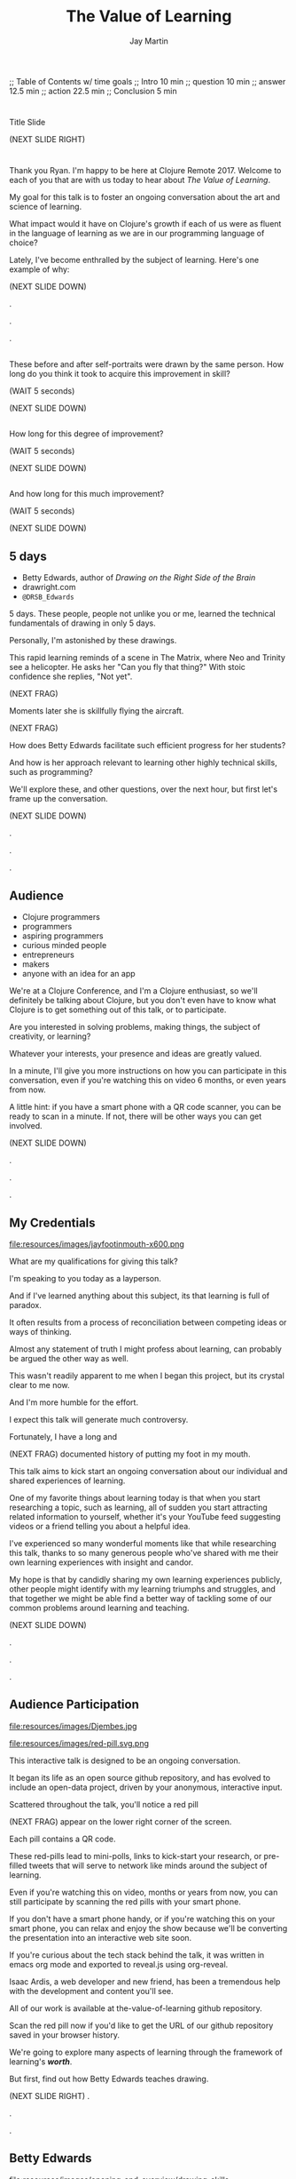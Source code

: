 #+Title: The Value of Learning
#+Author: Jay Martin
#+Twitter: @webappzero
#+REVEAL_THEME: jaysky
#+OPTIONS: num:nil toc:nil reveal_title_slide:nil reveal_center:nil reveal_slide_number:nil
#+REVEAL_HLEVEL: 1
#+REVEAL_EXTRA_JS: {src: '/js/qrcode.min.js'}, {src: './js/custom.js'}
#+REVEAL_DEFAULT_FRAG_STYLE: roll-in
#+REVEAL_ROOT: ./

#+BEGIN_NOTES
;; Table of Contents w/ time goals
;; Intro 10 min
;; question 10 min
;; answer 12.5 min
;; action 22.5 min
;; Conclusion 5 min
#+END_NOTES

* _ Fullscreen: Title slide "The Value of Learning."               :noexport:
*  
:PROPERTIES:
:reveal_extra_attr: data-state="hide-video" video-size="normal"
:reveal_background_size: 100%
:reveal_background: /resources/images/title-screen_2017-01-16_16-18-34.png
:END:

#+BEGIN_NOTES 

Title Slide

(NEXT SLIDE RIGHT)

#+END_NOTES

* _ Greeting thru Edwards                                          :noexport:
* 
  :PROPERTIES:
  :reveal_extra_attr: video-size="full"
  :END:
 #+BEGIN_NOTES 
 Thank you Ryan. I'm happy to be here at Clojure Remote 2017.  Welcome to each of you that are with us today to hear about /The Value of Learning/.

 My goal for this talk is to foster an ongoing conversation about the art and science of learning.

 What impact would it have on Clojure's growth if each of us were as fluent in the language of learning as we are in our programming language of choice?

 Lately, I've become enthralled by the subject of learning. Here's one example of why:

 (NEXT SLIDE DOWN)

.

.

.
#+END_NOTES
 
** _ Three slides of before+after Betty Edwards's students's drawings. :noexport:
**  
:PROPERTIES:
:reveal_extra_attr: data-state="hide-video" video-size="normal"
:reveal_background_size: 100%
:reveal_background: /resources/images/opening-and-overview/drawing-skills-cropped/montaged/03-montage.png
:END:
# (1/3) 
#+BEGIN_NOTES
These before and after self-portraits were drawn by the same person. How long do you think it took to acquire this improvement in skill?
 
(WAIT 5 seconds)

(NEXT SLIDE DOWN)
#+END_NOTES
**  
:PROPERTIES:
:reveal_extra_attr: data-state="hide-video"
:reveal_background_size: 100%
:reveal_background: /resources/images/opening-and-overview/drawing-skills-cropped/montaged/01-montage.png
:END:
# (2/3)
#+BEGIN_NOTES
How long for this degree of improvement?

(WAIT 5 seconds)

(NEXT SLIDE DOWN)
#+END_NOTES

**  
:PROPERTIES:
:reveal_extra_attr: data-state="hide-video"
:reveal_background_size: 100%
:reveal_background: /resources/images/opening-and-overview/drawing-skills-cropped/montaged/02-montage.png
:END:
# (3/3)
#+BEGIN_NOTES
And how long for this much improvement?

(WAIT 5 seconds)

(NEXT SLIDE DOWN)
#+END_NOTES


** 5 days

:PROPERTIES:
# :reveal_extra_attr: redpill-img-src="/resources/images/Introduction/bell212.jpg"
# :reveal_extra_attr: redpill-img-src="/resources/images/twitter-bird-944px.svg.png" qr-data="http://twitter.com/intent/tweet?text=Can you fly that thing? Not yet...  &hashtags=valueoflearning,bettyedwards"
:reveal_extra_attr: redpill-img-src="/resources/images/red-pill.svg.png" qr-data="http://twitter.com/intent/tweet?text=Can you fly that thing? Not yet...  &hashtags=valueoflearning,bettyedwards"
:END:

 #+ATTR_REVEAL: :frag t
 [[file:resources/images/Introduction/bell212.jpg]]

 #+ATTR_REVEAL: :frag t
 - Betty Edwards, author of /Drawing on the Right Side of the Brain/
 - drawright.com
 - ~@DRSB_Edwards~


 #+BEGIN_NOTES
 5 days. These people, people not unlike you or me, learned the technical fundamentals of drawing in only 5 days. 
 
 Personally, I'm astonished by these drawings.
 
 This rapid learning reminds of a scene in The Matrix, where Neo and Trinity see a helicopter. He asks her "Can you fly that thing?" With stoic confidence she replies, "Not yet". 

 (NEXT FRAG) 

 Moments later she is skillfully flying the aircraft.

 (NEXT FRAG)

 How does Betty Edwards facilitate such efficient progress for her students?
 
 And how is her approach relevant to learning other highly technical skills, such as programming?
 
 We'll explore these, and other questions, over the next hour, but first let's frame up the conversation.

 (NEXT SLIDE DOWN)

.

.

.
#+END_NOTES
 
** Audience

- Clojure programmers
- programmers
- aspiring programmers
- curious minded people
- entrepreneurs
- makers
- anyone with an idea for an app

#+BEGIN_NOTES
We're at a Clojure Conference, and I'm a Clojure enthusiast, so we'll definitely be talking about Clojure, but you don't even have to know what Clojure is to get something out of this talk, or to participate.

Are you interested in solving problems, making things, the subject of creativity, or learning?

Whatever your interests, your presence and ideas are greatly valued.

In a minute, I'll give you more instructions on how you can participate in this conversation, even if you're watching this on video 6 months, or even years from now.

A little hint: if you have a smart phone with a QR code scanner, you can be ready to scan in a minute. If not, there will be other ways you can get involved.


(NEXT SLIDE DOWN)

.

.

.

#+END_NOTES

** My Credentials
   #+ATTR_REVEAL: :frag t
   file:resources/images/jayfootinmouth-x600.png

   #+BEGIN_NOTES
   What are my qualifications for giving this talk?

   I'm speaking to you today as a layperson.

   And if I've learned anything about this subject, its that learning is full of paradox.

   It often results from a process of reconciliation between competing ideas or ways of thinking.

   Almost any statement of truth I might profess about learning, can probably be argued the other way as well.
 
   This wasn't readily apparent to me when I began this project, but its crystal clear to me now.

   And I'm more humble for the effort.

   I expect this talk will generate much controversy.

   Fortunately, I have a long and

   (NEXT FRAG) documented history of putting my foot in my mouth.

   This talk aims to kick start an ongoing conversation about our individual and shared experiences of learning.

   One of my favorite things about learning today is that when you start researching a topic, such as learning, all of sudden you start attracting related information to yourself, whether it's your YouTube feed suggesting videos or a friend telling you about a helpful idea.

   I've experienced so many wonderful moments like that while researching this talk, thanks to so many generous people who've shared with me their own learning experiences with insight and candor.

   My hope is that by candidly sharing my own learning experiences publicly, other people might identify with my learning triumphs and struggles, and that together we might be able find a better way of tackling some of our common problems around learning and teaching.

   (NEXT SLIDE DOWN)

   .

   .

   .
   #+END_NOTES 

** Audience Participation
:PROPERTIES:
:reveal_extra_attr: redpill-img-src="/resources/images/red-pill.svg.png" qr-data="https://github.com/webappzero/the-value-of-learning"
:END:
# Image of drum circle.
file:resources/images/Djembes.jpg

#+ATTR_REVEAL: :frag t
file:resources/images/red-pill.svg.png

#+BEGIN_NOTES

   This interactive talk is designed to be an ongoing conversation.

   It began its life as an open source github repository, and has evolved to include an open-data project, driven by your anonymous, interactive input.

   Scattered throughout the talk, you'll notice a red pill

   (NEXT FRAG) appear on the lower right corner of the screen.

   Each pill contains a QR code.

   These red-pills lead to mini-polls, links to kick-start your research, or pre-filled tweets that will serve to network like minds around the subject of learning.

   Even if you're watching this on video, months or years from now, you can still participate by scanning the red pills with your smart phone.

   If you don't have a smart phone handy, or if you're watching this on your smart phone, you can relax and enjoy the show because we'll be converting the presentation into an interactive web site soon.

   If you're curious about the tech stack behind the talk, it was written in emacs org mode and exported to reveal.js using org-reveal.

   Isaac Ardis, a web developer and new friend, has been a tremendous help with the development and content you'll see.

   All of our work is available at the-value-of-learning github repository.

   Scan the red pill now if you'd like to get the URL of our github repository saved in your browser history.

   We're going to explore many aspects of learning through the framework of learning's /*worth*/.

   But first, find out how Betty Edwards teaches drawing.

   (NEXT SLIDE RIGHT)
.

.

.
#+END_NOTES

** Betty Edwards

# Image of one of the Betty Edwards before/after montages.
#+ATTR_REVEAL: :frag t
file:resources/images/opening-and-overview/drawing-skills-cropped/montaged/02-montage.png

#+ATTR_REVEAL: :frag t
- edges
- spaces
- relationship
- lights & shadows
- the gestalt


# Isaac says:
# Betty Edwards is substantive proof-of-concept, but I've got a sneaking suspicion this section will need to trim up.
# What does it mean to look at code upside down? 
# What might the implications be of reeevaluating how we learn code?
# ... What are the limitations of Betty's approach? (From what I see from a cursory Googley overview, focus is mostly on representational/imitative drawing...)
# Would you want to dive into a fullscreen video at any point during this? 

#+BEGIN_NOTES 

So how does Betty Edwards do it?

(NEXT FRAG 02-montage)

How does she accelerate the learning process of her drawing students so dramatically?

Betty Edwards teaches people 5 fundamental /seeing/ skills:

(NEXT FRAG)
How to *perceive* edges, spaces, relationship, lights & shadows and the gestalt (or whole).

Just as Rich Hickey, after years of studious practice, identified the fundamentals of software, Betty identified the basic building blocks within the skill of drawing.

After much practice and study, she had an aha! moment. These 5 subskills were it.

What if drawing could be taught and learned quickly, not over the course years?

Her method was validated by the rapid progress of her students.

Edward's techniques revolve around understanding each brain hemisphere's role in the creative process, and employing the best suited hemisphere for the task at hand.

Her book, /Drawing on the Right Side of the Brain/, covers this subject with the detail it deserves, but I'll do my best to summarize.

Seeing is the domain of the right brain hemisphere.

This presents a unique challenge because, as the evidence Edward's compiles in her book indicates, the right brain is constantly being drowned out by left-brain activity, stimulated by our modern, technical, language-driven society.

This not only stymies our ability to draw, it dulls our general problem solving skills too.

Of course, the brain never really shuts half of itself completely off, but one half can be more active than the other.

She's designed several unique exercises, such as drawing from a picture which is upside-down to enhance right brain activity.

Looking at an upside-down picture disrupts the left brain's habit of naming what is seen, so it loses interest which allows the right brain to step in and do what it's good at -- perceiving visually.

In her book, /Drawing on the Artist Within/, Betty Edward's deeply explores the the five stages of creativity:

First Insight, Saturation, Incubation, Illumination, and Verification.

First Insight is largely a right brain activity, where problems are identified and examined in a wordless, visual way.

This surveying of the surrounding world typically results in a question, such as "I wonder why ...?", or "I wonder if" etc.

This verbal articulation of a problem snaps the left-brain to attention in the second phase Saturation, so named because the left-brain saturates the brain with information and data that could be in any way related to the problem.

People have a tendency to hold onto a problem with an over-reliance on their conscious mental faculty.

When we finally do 'let go' of the problem, the right brain is able to resume work, only now with more information at hand.

This third phase is called Incubation, wherein the right brain, using it's spacial mapping prowess, connects the dots, and usually while the person is doing something else.

Aha! The illumination phase is a joint celebration between the left and right hemisphere's of the brain.

Some people report rapid heart rates and a profound sense of "things coming together".

As Betty Edward's states, "It is perhaps a moment when the whole human brain is suffused with joy."

Einstein described one his aha moments about gravity as "the happiest moment in my life". (source: Betty Edwards DRSOB pg 247, The cosmic Code, Hans Pagel)

After the brain celebrates its aha moment, there's work to do, hard work -- the final phase called Verification.

Both hemispheres play an active role in Verification, forming the creative epiphany into a finished product: whether that's an architectural model for a software system, a business plan or a report for school.

The left-brain methodically structures the product step by step, while the right-brain keeps an eye on the big picture.

What does her work imply for programmers? Are we supposed to turn our code upside and stare at it?

According to Edward's perceptual skills translate to general problem solving skills.

Perceiving edges and relationships between the conceptual components of any problem are vital skills toward solving that problem. As are seeing the whole and subtleties, i.e. the lights and shadows.

Let's put a pin in this line of thinking and pick it up later.

For now the main point we can summarize from the work of Betty Edward's is that her students progress so rapidly because they are learning the essential fundamental skills of seeing.

(NEXT SLIDE DOWN)

.

.

.
#+END_NOTES

* _ Fullscreen: Webcam, Jay introduces the talk.                   :noexport:
* 
 :PROPERTIES:
 :reveal_extra_attr: data-state="hide-video"
 :reveal_background_size: 100%
 :reveal_background: /resources/images/red-blue/the-value-of-learning-red-blue.png
 :END:

   #+BEGIN_NOTES

   "The Value of Learning."

   What is the value of learning? 

   How can I discover the value of learning?

   How can I live a life consistent with this value?

   (NEXT SLIDE RIGHT)
.

.

.
   #+END_NOTES

* Outline
- What is the value of learning?
- Discovering the value of learning
- Learning in action

#+BEGIN_NOTES 
I'll weave several stories about learning through the framework of this simple 3 part outline.

All told, this is a story about discovery, about trying and learning.

(NEXT SLIDE DOWN)

.

.

.
#+END_NOTES

** Discovering the value of learning

#+BEGIN_NOTES 
How can I discover the value learning?

(NEXT SLIDE DOWN)

.

.

.
#+END_NOTES

** The answer
How can I discover the value of learning?

#+BEGIN_NOTES

The answer.

How can I discover the value of learning?


(NEXT SLIDE DOWN)

.

.

.
#+END_NOTES

** The action
What actions are consistent with this value?

#+BEGIN_NOTES 
The action.

What actions are consistent with this value?

(NEXT SLIDE RIGHT)

.

.

.
#+END_NOTES

* The question


What is the value of learning?

#+BEGIN_NOTES 
Let's dig into this question!

(NEXT SLIDE DOWN)

.

.

.
#+END_NOTES

** Fullscreen image: Don Quixote charges his windmills. :noexport:
**  
:PROPERTIES:
:reveal_extra_attr: data-state="hide-video"
:reveal_background_size: 60%
:reveal_background: /resources/images/windmills/at-windmills-white.png
:END:
# Ole! Onward to La Mancha! 

#+BEGIN_NOTES
For those of you not familiar with this image, let me give some context.

This is a man charging a windmill on his horse. At least, that's what we see.

Don Quixote, the man on the horse, sees something very different.

.

.

.
#+END_NOTES

** Learning, the invisible value
  #+BEGIN_QUOTE
  In all affairs it's a healthy thing now and then to hang a question mark on the things you have long taken for granted. -- Bertrand Russell
  #+END_QUOTE

  #+BEGIN_NOTES

 Before we assess the central question of this talk, let me /try/ to clarify the question.

 /Education/ is often touted as a panacea to to the world's problems.

 Over time, I've observed that different people mean different things when saying these exact same words.

 Learning is obviously important, but when we talk about learning, what do we mean?

 School? College? Career? Breathing?

 Okay, fortunately some things come to us quite naturally.

 At first glance, the question "What is the value of learning?" appears to be quite basic. 

 It was Bertrand Russell who said, "In all affairs it's a healthy thing now and then to hang a question mark on the things you have long taken for granted."

 I believe that we have a lot to gain, and nothing to lose, by applying Russell's wisdom to the subject of learning.

 Invisible values risk becoming neglected values.

 If we persist in repeating the mantra "education is the answer", without periodically reflecting on it's meaning, the words begin to ring hollow and lose their power.

 My hope is that by thoughtfully assessing the value of learning for ourselves, we can discover something new, something overlooked, and gain insight into the invisible value of learning.

(NEXT SLIDE DOWN) 

.

.

.
  #+END_NOTES

** Brain, the invisible organ
 #+BEGIN_NOTES 

 While learning may be the invisible value, the brain is the invisible organ. At least that's my explanation of why, in my youth, I was *not* very interested in the brain, or how I could use it to improve my life.

 For all its potential power, surely there /must be/ some explanation why I wasn't in awe of the brain.

 A couple of reasons have come to mind:

 In my case, the brain science of the day said that once a human embryo was fully developed the brain had a fixed number of brain cells, and no new cells would ever be produced.

 The message behind the message, to my ear, was "You can't get any smarter. You're either smart or you're not."

 And maybe there's another reason why the brain goes unappreciated to kids -- the brain has to compete with a heartbeat.

 As a very young child, the heartbeat was a constant reminder, "I have a heart!"

 It just so happens that each of us, by better understanding how our brains function, can work 'with the grain' of the brain to improve both our intuition, which  is associated with our 'gut instinct', and our emotional intelligence, which has long been the associated with the heart. 

 Maybe the brain just needs better PR.

(NEXT SLIDE DOWN)

.

.

.
 #+END_NOTES

** Understanding the question
What is the value of learning?

#+BEGIN_NOTES 
Let's illuminate the question by looking at the meaning and history of the words /value/ & /learning/.

(NEXT SLIDE DOWN) 

.

.

.
#+END_NOTES

*** Value defined

*relative worth, utility, or importance*

#+REVEAL_HTML: <div class="citation">merriam-webster.com</div>

#+BEGIN_NOTES 
/Value/ as used in our central question means *relative worth, utility, or importance*.


(NEXT SLIDE DOWN)

.

.

.
#+END_NOTES

*** Etymology of /value/: 

| Anglo-French | /valu/   | worth, high quality       |
| Latin        | /valēre/ | to be well, have strength |


#+REVEAL_HTML: <div class="citation">merriam-webster.com</div>

#+BEGIN_NOTES 
The history of the word value goes back through Middle English to the Anglo-French word /valu/, which means *worth* or *high quality*, and finally, all the way back to the Latin, /valēre/, which means *to be well* or *have strength*.

If you're a Game of Thrones fan, you've likely noticed how similar /valēre/ sounds to Valyria, home to the forges of Valyrian steel, which is renowned for its quality and strength.

(NEXT SLIDE DOWN)

.

.

.
#+END_NOTES

*** Learning defined

*the activity or process of gaining knowledge or skill by studying, practicing, being taught, or experiencing something*

#+REVEAL_HTML: <div class="citation">learnersdictionary.com</div>

#+BEGIN_NOTES 
/Learning/ means *the activity or process of gaining knowledge or skill by studying, practicing, being taught, or experiencing something*.

According to the definition, gaining knowledge or skill is the goal of learning.

Knowledge or skill. I like the simplicity of that.

And, there are a handful of ways to gain knowledge or skill: study, practice, observation, and experience.


(NEXT SLIDE DOWN)

.

.

.
#+END_NOTES

*** Etymology of /learn/:

| Middle English | /lernen/   | to learn      |
| Old English    | /leornian/ | to learn      |
| Old English    | /last/     | foot print    |
| Latin          | /lira/     | furrow, track |


#+REVEAL_HTML: <div class="citation">merriam-webster.com</div>

#+BEGIN_NOTES 

The history of the word /learn/ goes back through the Middle English word /lernen/, which shares the meaning *to learn* with the Old English word /leornian/, and further back to the Old English word /last/ which means *foot print*, and finally, all the way back to the latin word /lira/ which means *furrow* or *track*.

The word furrow really sticks out to me. A furrow is *a long trench*. But not just any trench! *a long narrow trench in the ground made by a plow, especially for planting seeds*. 

The latin meaning is my new, favorite way to think about learning -- planting a long trail of seeds, seeds of knowledge and skill, which will grow and flourish in time! How cool is that!?!

(NEXT SLIDE DOWN)

.

.

.
#+END_NOTES

** The history of learning
:PROPERTIES:
# :reveal_extra_attr: redpill-img-src="/resources/images/history-of-salt/grand-canyon-filled with-fog-todd-diemer_2017-01-13_09-53-33.jpg"
:END:

#+BEGIN_NOTES 
Let's quickly recap the history of learning.

(NEXT SLIDE DOWN)
.

.

.
#+END_NOTES

*** Evolution
We descend from, and are ,the very best learners in all of history, because we're here.

#+BEGIN_NOTES 
Evolutionary biology teaches that our prime directive in life is to pass on our genes to future generations.

The basic tool we use to accomplish this task is learning.

We descend from, and are, the very best learners in all of history. 

(NEXT SLIDE DOWN)

.

.

.
#+END_NOTES

*** Socrates
#+begin_quote
I cannot teach anybody anything, I can only make them think. --Socrates
#+end_quote

#+BEGIN_NOTES 
Socrates challenged his pupils with questions to stimulate their critical thinking and draw out contradictions in their own reasoning.

The /socratic method/ remains as effective today as it was over 2400 years ago. 

(NEXT SLIDE DOWN)

.

.

.
#+END_NOTES

*** Modern Learning  
/The Meaning of Adult Education/
Eduard C. Lindeman

 #+ATTR_REVEAL: :frag t
 [[file:resources/images/history-of-salt/grand-canyon-filled with-fog-todd-diemer_2017-01-13_09-53-33.jpg]]


#+BEGIN_NOTES 
After the time of Socrates, humankind's progress in adult education experiences a small gap.

# Isaac says: Hey, wait, but what about... Plato, Aristotle, Aquinas, Erasmus, Galileo, Luther, Descartes, Gutenberg, Newton, The Jesuit tradition, University of Bologna, Rousseau, Waldorf, Franklin's (and Jefferson's) public libraries, William James.

(NEXT FRAG canyon)

The 1926 paper /The Meaning of Adult Education/, by Eduard C. Lindeman, reignited the subject of learning and established a scientific, research oriented approach to understanding how adults learn.  

It's helpful to remember that the science of learning is a young science.

(NEXT SLIDE RIGHT)

.

.

.
#+END_NOTES

** Two faces of education
- Outside In
- Inside Out

#+BEGIN_NOTES 
The meaning of the word education is multifaceted, stemming from the two branches of its latin roots.

These two faces of education can be generally described as /Outside In/ & /Inside Out/. 

(NEXT SLIDE DOWN)

.

.

.
#+END_NOTES


*** Outside In
educare: to train or mold

#+BEGIN_NOTES 
The latin /educare/ means: to train or mold.

Proponents of the "outside in" perspective of education seek to impart knowledge and form students by shaping them according to templates of idealized virtues and skill.

As in, "The University educates its students by giving them knowledge."

(NEXT SLIDE DOWN)

.

.

.
#+END_NOTES

*** Inside Out
educere: to lead out

#+BEGIN_NOTES 
The latin /educere/ means: *to lead out*.

Advocates of the "inside out" perspective of education seek to prepare the student for the unpredictable challenges of the future by focusing the pupil's attention on the process of acquiring new skills and knowledge.

As in, "The students education is evident in their lifelong curiosity about the world in which they live."

Both faces of education likely have their ideal time and place.

It seems we are in the early stages of discovering an ideal balance between the two, especially regarding our new information driven world.

# Isaac says:
# 1. Citing falling standardize test scores in critique of outside-in learning is self-contradictory.
# 2. Japan is not exactly known to be a student's paradise. http://www.huffingtonpost.com/uloop/japans-education-disaster_b_8691650.html
# 3. Germany also places a great emphasisis on individual standardized test performance, and initiates 'tracking' very early (from 8th grade?) based on scores. France similarly.
# 4. Perhaps Finland is a more effective example? http://www.smithsonianmag.com/innovation/why-are-finlands-schools-successful-49859555/
# 5. You may be pointing to a very deep rift. Some extreme collegiate examples: a.) Reed College vs. b.) MIT. Or... a Waldof+/Montessori methods vs. some of the magnet+charter schools in New York (think uniforms, discipline, per-second schedules). There are examples of both outperforming peers, despite widely varying methods. There are two challenges being adressed: one is cultivating independent, creative, resourceful and innovative thinking, the other developing technical, formal, and canonical precision and regularity. In any case, these couple of sentences below bely challenges and reminiscences worth book, even lifetimes of them. I would be careful about hard-and-fast conclusions. Forgive me if I'm being too forward.


(NEXT SLIDE DOWN)

.

.

.
#+END_NOTES

*** Fullscreen, 2 slides: Picasso+Dubuffet before+after paintings. :noexport:
*** 
:PROPERTIES:
:reveal_extra_attr: data-state="hide-video"
:reveal_background_size: 100%
:reveal_background: /resources/images/finest-art/padded/picasso-montage.png
:END:

#+BEGIN_NOTES
Picasso painted the self portrait on the left at age 18.

The one on the right, age 90.

Can you see the transition from 'outside in' to 'inside out' the progression of his life's work?
#+END_NOTES
*** 
:PROPERTIES:
:reveal_extra_attr: data-state="hide-video"
:reveal_background_size: 100%
:reveal_background: /resources/images/finest-art/padded/dubuffet-montage.png
:END:

#+BEGIN_NOTES
Dubuffet painted the self portrait on the left at age 35.

On the right, 38 years later.

Whatever learning is, it is nothing without change.

Sometimes that change is in the form of adoption and growth within an established system, and sometimes it requires us to move beyond, into an exploration of the unknown, unworthy, or invisible.

#+END_NOTES

** Review the question
What is the value of learning?
# Isaac: In light of needing to sculpt some mass away, this might be an area of reconsideration. 
# A discussion of the historico-philosophico-logistics of axiology seems somewhat out of place, given a focus on "learning about learning"... perhaps leading unnecessarily towards "learning about valuation systems".
 
# In light of this (and as background for my reasoning), I might offer that, in fact, learning is unavoidable. It a necessary and functionally fundamental part of being human (or even a mouse). Scientifically speaking, it might be considered that learning can be described as the brain "re-wiring" itself in response to stimulus. And the brain is _always_ rewiring, and we are never without stimulous.[fn:ft-wt] We are _essentially_ plastic (in the material-behavior sense).
# [fn:ft-wt]: "Fire-together, wire-together," is a common neurosciency mantra. https://en.wikipedia.org/wiki/Hebbian_theory

# Given this, the challenge of _valuing_ my own learning extends to the reaches of valuing my _self_, which seems out of context from a more tangible and pragmatic perspective on "learning about learning." 
 
# Instead, it may be worth bringing attention to questions like "_How_ are you learning? What does that look like?", "How does that compare to how you worked in school (where 'learning' is the supposed _MO_)?", "When, and what do you teach?" "What challenges do you face as a student or a teacher in the context of Clojure?"
 
# Which might lead nicely into The Actions, and open a door to considering learning in regard to Clojure and it's people.

# **************

# Jay to Isaac. I really like the thrust of what you're driving at. I'll be incorporating the spirit of your ideas of 'how' within the context of telling the story of "trying" to measure value of learning, and treasuring the insights that failure led to more than some arbitary mathematical answer, such 42.

#+BEGIN_NOTES 
We've discovered some new ways of thinking about education & learning. Now we can ask the question again, this time with a deeper sense of meaning:

What is the value of learning?

Now it's time to look for an answer. And while we're at it, we'll discover how Betty Edwards accelerates the pace of her student's progress so dramatically. 

(NEXT SLIDE RIGHT)

.

.

.
#+END_NOTES

* The answer
How can I discover the value of learning?
#+BEGIN_NOTES 
So, how /*can*/ I measure how much value I place on learning?

(NEXT SLIDE DOWN)

.

.

.
#+END_NOTES

** Axiology
The philosophical study of value.
#+BEGIN_NOTES 
Pursuing this question led me to the field of axiology, which is the philosophical study of value.

This study dates back to the time of ancient Greece, when Plato first wrote about the distinction between intrinsic value and instrumental value.

(NEXT SLIDE DOWN)   

(source: https://en.wikipedia.org/wiki/Value_theory)

(source: https://www.supermemo.com/articles/goodness.htm)

(source: https://en.wikipedia.org/wiki/Axiology)

.

.

.
#+END_NOTES

*** Intrinsic vs Instrumental
#+BEGIN_NOTES 
According to axiology, learning has intrinsic value if it is valuable in and of itself.

Learning has instrumental value if it serves as a means toward achieving something else.

As in, "Learning to speak German helped me make new friends in Berlin."

(NEXT SLIDE DOWN)

.

.

.
#+END_NOTES

*** Limitations of Axiology
#+BEGIN_NOTES 
Axiology provides a helpful framework for /thinking and talking/ about the value of something, because values are more nebulous than facts.

If values were facts, we could seek an answer to our question scientifically. Is there a way to convert values into facts?

What other fields might help us?

(NEXT SLIDE DOWN)

.

.

.
#+END_NOTES

** Value Theory
 #+ATTR_REVEAL: :frag t
 file:resources/images/maslows-heirarchy-wifi.jpg
 # file:resources/images/2000px-MaslowsHierarchyOfNeeds.svg.png # in case of seriousness

#+BEGIN_NOTES 
Value theory is a modern approach to understanding value. It stems from axiology, but seeks to determine value through scientific observation.

What do people value and why? Psychology, sociology and economics each provide a unique lens through which to study value.

For example, a sociologist might be interested in how different groups of people value learning similarly or differently.

An economist might choose to measure the value of learning in terms of goods and services related to learning which are sold in the marketplace.

A psychologist might seek to measure the value of learning by categorizing learning subjects according to Maslow's hierarchy of needs.

(NEXT SLIDE DOWN)

(source: https://en.wikipedia.org/wiki/Value_theory)

(source: https://en.wikipedia.org/wiki/Maslow's_hierarchy_of_needs)

.

.

.
#+END_NOTES

** Flip the question

#+BEGIN_NOTES 
At this point in my research, I thought of a potential shortcut to answering the question. What if we could prove that learning was harmful?

We're in the age of information. Knowledge streams across the internet at up to two thirds the speed of light. Isn't it possible that malicious actors could use this information destructively?

I'm learning to program, and I want to help others learn too. Are these actions helping society or are they hurting?

This is an important question! If they're hurting, I should cease and desist now.

(NEXT SLIDE DOWN)
.

(source: https://techcrunch.com/2015/11/08/data-the-speed-of-light-and-you/)
.

.
#+END_NOTES

** Is learning harmful?
:PROPERTIES:
:reveal_extra_attr: redpill-img-src="/resources/images/red-pill.svg.png" qr-data="https://www.supermemo.com/articles/goodness.htm" 
:END:

#+ATTR_REVEAL: :frag t
- Piotr Wozniak, /Is knowledge "good" or "neutral"?/
- supermemo.com

#+ATTR_REVEAL: :frag t
file:resources/images/red-pill.svg.png


#+BEGIN_NOTES 
So, /*is*/ learning harmful?

Upon asking this question, I struck gold in finding the article (NEXT FRAG) /Is knowledge "good" or "neutral"?/

The author, Piotr Wozniak, raises some of the same questions I was asking myself about malicious actors in the world.

Wozniak claims that Knowledge is good.

The article supports this claim by elaborating in great detail over a simple five-step chain of reasoning.

Wozniak argues that humans benefit through cooperation and lose out on conflict, and claims this truth can be demonstrated mathematically with the tools of game theory.

We don't have time to walk through his reasoning in detail, but I highly recommend this article as an exercise in critical thinking.

After reading the article, I noticed that I felt a bit more lighthearted in my work.

I feel like its helped relieve my cognitive dissonance about facilitating technological advances for our society.

Although I'm still quite curious about how this line of reasoning will hold up against artificial intelligence.

(NEXT FRAG)

You can scan the red pill below which includes a link to the article, so you'll have it in your phone.

I'll just pause for a few seconds and let all of that sink in.

(WAIT 12 seconds)

(NEXT SLIDE)

.

.

.
#+END_NOTES

** Systems of value
- hedonism
- religion
- scientific axiology

#+BEGIN_NOTES 
Wozniak's article also serves as a gentle introduction to axiology and value theory.

There are three major systems of value: hedonism, religion and scientific axiology.

Hedonism values pleasure and devalues pain. It's been around since multi-celled organisms developed nervous systems.

Religion uses faith and reason to ascribe value.

And Scientific axiology strives to measure value using only the scientific method. 

All other systems of value can be categorized within or among these three.

Most people apply a conglomeration of these three value systems to evaluate their goals.

(NEXT SLIDE DOWN)

.
(time since start of answer 6:45)
.

.
#+END_NOTES

** Method Formulation

#+BEGIN_NOTES 
Okay, we've covered the basics of value systems. Now its time for me to come up with a method to measure the value of learning. 

(NEXT SLIDE DOWN)
.

.

.
#+END_NOTES

** How would you go about it?
How can I measure the value I place on learning?

#+BEGIN_NOTES 
Before I dive into how I answered this question, maybe you'd like to take a minute to think about the question for yourself:

How can I measure how much value I place on learning?

(WAIT 25 seconds)


(NEXT SLIDE DOWN)
.

.

.
#+END_NOTES

** My valuation method
:PROPERTIES:
# unset fullsize (before, in case of moving backwards)
:reveal_extra_attr: video-size="normal"
:END:
#+ATTR_REVEAL: :frag t
- Health
- Family
- Friends
- Community
- Romance / Art
- Career / Business
- Fun / Hobbies / Recreation
- Philosophical / Spiritual
- Personal Finance
- Personal Development & Learning

#+BEGIN_NOTES 
How can I measure the value I place on learning?

Before I reveal my method, I'd like to offer this disclaimer.

This is my first stab at the problem and the method is far from perfect.

There are simpler methods, but they would require more time, time I didn't have in preparing for this talk.

The simplest method I could think of would be to measure how much time in a given month do I dedicate specifically to learning.

Unfortunately, I don't have a month to spare, so please excuse the complexity of my next best solution. Drum roll please...

The method I've chosen aims to quantify the role of learning in my life.

My general strategy is to look back over my life, identify significant memories, and try to assign a quantifiable value to that memory somehow.

How can I break this big problem up in to smaller pieces?

Inspired by Maslow's hierarchical pyramid of needs, I've divided my life into 10 major categories.

(NEXT FRAG)

These are: Health, Family, Friends, Community, Romance / Art, Career / Business, Fun / Hobbies/ Recreation, Philosophical / Spiritual, Personal Finance, Personal Development & Learning.

These categories serve a dual purpose.

First, they serve as a way for me to look back on my life memories and recall stories that relate to a given category, which I will call the home category.

Second, they serve as a way to quantify value, where each category will be worth 100 points.

In fairness, I want to recall the same number of stories from each category.

Each memory has the potential to impact between 1 and 10 life categories.

If a memory affects multiple categories, the home category of that memory will score 100 points for each affected category, and each affected category will score 100 points for being "tagged" by that memory.

For example, if a memory from the learning category about learning to ride my bike affects 3 categories, Fun, Family and Learning, then the home category of of learning will earn 300 points, and the other two categories Fun and Family will earn 100 points each.

In this way, categories earn points for playing a role in my significant life memories. 

The logic behind this strategy is that a memory which stands out in my mind is a valuable memory, otherwise I would have forgotten about it.

The obvious exceptions are painful memories, like when I broke my arm, which will be filtered out, unless they have some obvious life value.

As you can imagine, this process has the potential to bring up deeply personal memories, and lucky for you we don't have time for my entire life story.

Instead I've curated a short list of memories which are relevant to this talk.

I'll use 2 or 3 of the following stories as examples of how I scored memories according to described method.

Where should we start? How about near the beginning?

(NEXT SLIDE DOWN)

(time estimated 25 minutes)

.

.

.

.

.

.

#+END_NOTES

** Answers must come from within
Answers create, but they also kill possibilities.https://youtu.be/GfgLGGAkc9g

http://www.values.com/inspirational-quotes/6072-keep-on-beginning-and-failing-each-time-you

Keep on beginning and failing. Each time you fail, start all over again, and you will grow stronger until you have accomplished a purpose ... not the one you began with perhaps, but one you'll be glad to remember.
Anne Sullivan Macy
Teacher
* The actions
What actions are consistent with this value?



** Finding Clojure 

 #+BEGIN_NOTES 
    My path to finding Clojure has been long and sometimes emotionally painful.

    Instead of productive struggle, much of the path has felt like needless struggle.

    I'd like to help other newcomers find their way before they suffer the bumps and bruises I've experienced. 

    I started programming at age 10.  By age 12, I was more interested in riding my bike than in staying inside the house.

    A few years ago, I started dabbling in programming again, in my spare time.

    I grew an interest in web applications, and had multiple ideas for potential businesses.

    I looked for 'easy' ways to make web apps.

    Even though the lessons I learned 20 years before about adult education were generally helpful, I picked up a way of thinking that needed to be unlearned.

    And given my sometimes stubborn nature, I had to learn the following lesson twice: Stop trying to do it the easy way!

    Twice, I tried to learn an 'easy' web framework, when I should have been focused on the fundamentals of programming.

    By the time I heard Rich Hickey's talk, Simple Made Easy, I was totally receptive to his message.

    In my own words, what I learned from him is that many approaches appear easy at first glance. But most /easy/ systems are actually highly complicated systems masquerading behind a thin veil of superficial usability.

    These systems will consume more time and resources the further a team gets into a greenfield project, before eventually grinding the progress of customization requests to a near halt.

    My main goal is to work with code and technology which facilitates understanding, allowing the team to focus on the domain problem at hand.

    I want to avoid being forced by my technology stack into saying, "No! Sorry, we can't do that, because the system won't allow it!"

    The main reason I've chosen Clojure is that I want to learn to think about the fundamentals of programming in the same way that Rich Hickey does - identities, values, time, these are his fundamental building blocks.

    Masters of a craft, discover, not only its essence, but how to practice it with great efficiency.

    While its true that professionals perform difficult tasks, they most certainly aren't doing them the hard way.

    Who are the professionals? What results are they achieving? And how are they achieving those results.

    I will save time, not by finding the easy way, but by mastering the fundamentals that bring very difficult problems within the reach of studious practitioners.



#+END_NOTES


** Clojure's Learning Curve

#+BEGIN_NOTES 
    There is something special about the Clojure community to me.

    There's a very strong focus on learning and teaching in this community. From Russ Olsen's keynote, /Eloquent Explanations/ to 

    Rich Hickey's talk /Hammock Driven Development/, which is what got me started on this whole chain of research about learning in the first place.

    Not to mention that to a person, each and every one of you that I've met, share your knowledge generously. And I gotta say it, you're just some darn interesting people!

    I believe our community has a great challenge in front of us.

    Rich Hickey himself acknowledges that Clojure has a higher learning curve than other languages.

    Of course, those of us here today believe the extra effort is worth it. 

    We don't just love Clojure. We love what it does for us.

    Clojure has a lot in common with human learning. As a hosted language, Clojure not only adapts to any general problem imaginable, it adapts to all the right platforms, the JVM, the CLR, Node.js, the browser! Thank you Clojure Script!
    
    Even so, all this greatness is at risk of not being widely adopted if new programmers and entrepreneurs are turned off at square one.

    I met a fellow entrepreneur at a recent Clojure Conj.

    She and I have similar projects and are considering joining forces to split up the work.

    After playing around with Elixir, she's considering going that route for her MVP.

    Why? Because its easier to learn.

    Clojure could do a better job of attracting and retaining greenfield entrepreneurs like her.

    Lowering the barrier to entry would be good for everyone, not just entrepreneurs. 

    I know many of you have been working on this for years and the progress you've made is beyond commendable.

    If there's a group of people in the world who can solve this problem, it's you.

    Just as Rich Hickey and friends are disentangling the problem of software, learning experts are doing the same in their field.

    Can we leverage their discoveries to make learning Clojure the absolute best learning experience for programmers around the planet?

    I think we can.

    (NEXT SLIDE DOWN)

    .

    .
    
    . 
 #+END_NOTES

** Learning How to Learn


There's a parallel between the drawings we saw at the start of this talk and the skill of learning, both are technical skills. I could poke around at drawing for years, or I could absorb the fundamentals from a master and use that framework to accelerate my progress.

That framework, as it turns out, is vitally important to genuine understanding. TODO University Study.
#+BEGIN_NOTES 
 
#+END_NOTES
*** University Study regression
It's not just students that need to learn about learning!
* Closing
inclusivity via learning
helping others is helping myself
If RH can give 3 years off to us, what can I do?
** Closing Quote
#+BEGIN_QUOTE
Live as if you were to die tomorrow. Learn as if you were to live forever. -- Mahatma Gandhi
#+END_QUOTE




* ********** Beyond this point is all notes ************ 
* Information age, but we're still in an industrial age mode
** Sharing knowledge with others is a way of helping ourselves, and the people we love. Life saving ideas are lying dormant. (reference back to game theory)
** Everyone a teacher, video, microphone, record and publish.
** Information Diet
There's only so much I can learn watching T.V. (tie in to the sunset story)
Being informed without becoming malformed.
Setting my own agenda.
Getting ready for this talk.

** TODO isaac tweet for Betty Edwards

file:resources/images/opening-and-overview/drawing-skills-cropped/montaged/02-montage.png

# Let's replace the QR code in the frag below with the following:

# "@DRSB_Edwards teaching method is astonishing! I'm intrigued to learn more. #valueoflearning"

# This slide can be solely Betty Edwards montage and tweet

# Reason I moved this from opening screens about Betty Edwards is because we hadn't introduced concept of red pills yet.

#+ATTR_REVEAL: :frag t
file:resources/images/red-pill.svg.png

#+BEGIN_NOTES 

   Scan the red pill now if, like me, you were astonished by the drawings done by Betty Edward's students and are curious to learn more about her work.
#+END_NOTES
* If we value learning, why not get better at it via Betty Edwards approach, instead of doodling.
 ** What if there was a subject you could study which would improve your ability to learn and master any other subject?
There just might be!
 #+ATTR_REVEAL: :frag appear
** Power Hour 
** Culture of Concentration
   :PROPERTIES:
   :reveal_extra_attr: redpill-img-src="/resources/images/red-pill.svg.png" qr-data="https://goo.gl/forms/Td2CKC2Xfpp5g1q13"
   :END:

*** Information, not an industrial age factory factory floor.
*** Exception: different people

#+ATTR_REVEAL: :frag t
file:resources/images/red-pill.svg.png

#+BEGIN_NOTES

... What does concentration look like for you? Scan the QR to fill a very short three-question Google Form poll and see your fellow attendees's repsonses as well.
#+END_NOTES

** The science of learning.
Don't remove drawing for schools.
Use l-mode and r-mode for general problem solving.


#+ATTR_REVEAL: :frag appear 
[[file:resources/images/opening-and-overview/illustration-of-drawing-skill-improvement-in-5-days_2017-01-12_09-19-11.png]]
** Learning How to Learn
** Space Repetition etc.

* My valuation method
:PROPERTIES:
# unset fullsize (before, in case of moving backwards)
:reveal_extra_attr: video-size="normal"
:END:
#+ATTR_REVEAL: :frag (roll-in)
- Health
- Family
- Friends
- Community
- Romance / Art
- Career / Business
- Fun / Hobbies / Recreation
- Philosophical / Spiritual
- Personal Finance
- Personal Development & Learning

#+BEGIN_NOTES 
How can I measure the value I place on learning?

Before I reveal my method, I'd like to offer this disclaimer.

This is my first stab at the problem and the method is far from perfect.

There are simpler methods, but they would require more time, time I didn't have in preparing for this talk.

The simplest method I could think of would be to measure how much time in a given month do I dedicate specifically to learning.

Unfortunately, I don't have a month to spare, so please excuse the complexity of my next best solution. Drum roll please...

The method I've chosen aims to quantify the role of learning in my life.

My general strategy is to look back over my life, identify significant memories, and try to assign a quantifiable value to that memory somehow.

How can I break this big problem up in to smaller pieces?

Inspired by Maslow's hierarchical pyramid of needs, I've divided my life into 10 major categories.

(NEXT FRAG)

These are: Health, Family, Friends, Community, Romance / Art, Career / Business, Fun / Hobbies/ Recreation, Philosophical / Spiritual, Personal Finance, Personal Development & Learning.

These categories serve a dual purpose.

First, they serve as a way for me to look back on my life memories and recall stories that relate to a given category, which I will call the home category.

Second, they serve as a way to quantify value, where each category will be worth 100 points.

In fairness, I want to recall the same number of stories from each category.

Each memory has the potential to impact between 1 and 10 life categories.

If a memory affects multiple categories, the home category of that memory will score 100 points for each affected category, and each affected category will score 100 points for being "tagged" by that memory.

For example, if a memory from the learning category about learning to ride my bike affects 3 categories, Fun, Family and Learning, then the home category of of learning will earn 300 points, and the other two categories Fun and Family will earn 100 points each.

In this way, categories earn points for playing a role in my significant life memories. 

The logic behind this strategy is that a memory which stands out in my mind is a valuable memory, otherwise I would have forgotten about it.

The obvious exceptions are painful memories, like when I broke my arm, which will be filtered out, unless they have some obvious life value.

As you can imagine, this process has the potential to bring up deeply personal memories, and lucky for you we don't have time for my entire life story.

Instead I've curated a short list of memories which are relevant to this talk.

I'll use 2 or 3 of the following stories as examples of how I scored memories according to described method.

Where should we start? How about near the beginning?

(NEXT SLIDE DOWN)

(time estimated 25 minutes)

.

.

.

.

.

.

#+END_NOTES



* What is the difference between Learning and Education
** Inside Out vs Outside In
** The power of relationships to fan our internal flame.
* How are learning and adaptability related?
** Learning is an expression of our adaptability.
*** From an evolutionary perspective, we are the very best learners in all of history.
*** We are in the midst of a massive adaptation to the age of information.
**** TODO (formate quote) Clojure just happens to specialize the processing information!
"Clojure is a Swiss Army Knife of operations over data" -- Rich Hickey
* Are we getting it? 
** How many objects are we juggling in our learning?
** [[https://www.farnamstreetblog.com/2013/01/how-people-learn/][How People Learn]] Empathy/Understanding of Expert that Learner doesn't possess rich mental model, or even capacity to organize rich mental model immediately. This is grown over time by ensuring that fundamental concepts are well understood. This should be the main objective, rather than conveying a deluge of facts, which have no meaningful place in the mind to be stored effectively.
*** Bite-size definitions for reading fluency and verbose, technically correct definitions for accurate understanding.
** Examining the "genius programmer" image to foster welcoming culture, while still valuing competency, ingenuity & creativity.
*** If we're really that smart we can make it better for others.
*** Courage of honestly saying, "I'm not getting it". (Liberation from the weight of the expert mask)
**** Creates more accurate feedback loop.
**** 
* My story: Hero to Zero
** How I found Clojure, How I'd like others to find Clojure
*** Clojure community leading the way technically- react
*** Clojure could lead the way educationally too! This means people are suffering less before they find us.
** My view of the essence of the web: Communication


* New goal
#+BEGIN_NOTES 
   I have an ambitious goal. I want to be skilled in all aspects of creating a web app, from the front end to the back, using Clojure technologies, including ClojureScript, Datomic, React Native, Arachne and so on. 

   But first, the fundamentals! Identity, values, time.

   Forests emerge from a single tree, and a tree from a single seed.

   That's the essence of my message today -- planting seeds.

   Someone planted a seed in my mind over a year ago about taking the 4 hour online course, /Learning How to Learn/ by Barbara Oakley and Terrence Sejnowski.

   After slowly going through the course over many months, branching my studies off of the main curriculum by following the compass of my curiosity, I can say unequivocally taking this course has super-charged my learning!

   To my delight, it's helped me in ways I never expected. Yes, my learning skills are sharper and broader, and growing. 

   But I'm also sleeping better, eating better and enjoying playful breaks from my work to exercise in the back yard.

   Most profoundly, my relationships with family, friends and colleagues are flourishing, thanks to a better understanding of myself and others.

   But there's always room for improvement and as much as things have gotten better, its feels like this journey is just beginning.

   What I'm trying to say is I'm a *big* fan. 

   If I could plant just one seed today, it would be *this* course.

   The crucial benefit I've gained from my Learning How to Learn /studies/, is the confidence that I /will/ continue to improve my learning skills, which will accelerate learning in every other aspect of my life, including learning to program.

   Perhaps you're already confident in your ability to learn, and why shouldn't you be!?!

   After all you've gotten this far along in life, right!?!

   Fortunately, the brain comes pre-built to learn.

   The challenge then is this: can we learn to work with the natural 'grain' of the brain, can we learn even more efficiently? And what would our world look like if we did this en masse? 

   My hope is that you will find at least one thing in this talk that will help you in your own learning journey, whatever your goals may be.

   Toward that end I will touch on many aspects of the subject of learning. Each aspect can serve as a unique personal starting point, or fork in the road, for your own curiosity driven research.

   #+END_NOTES


# The Value of Learning
* Problems We're Trying Solve: Too much Struggle with Agenda, Not enough (or too much) with lessons!
** Richer, more personally customized learning paths (Agenda)
*** Open Data Format - Community maintained.
**** Machine Readable Curricula (aka Curriculums, Learning Paths, Paths) with well-defined learning outcomes
**** Programming is like learning a tennis, highly technical takes years.
***** 'Start serving' is not helpful advice, so why do we persist with this advice.
**** Metrics: time to competency, attention time, practice time. 
*** Conceptual Support from Teachers without spoonfeeding.
* Quotes
http://www.values.com/inspirational-quotes/6140-we-can-learn-nothing-except-by-going-from-the
#+begin_quote
Learning is a growth exponentiator
#+end_quote
#+begin_quote
The work is quite feasible, and is the only thing in our power.…Let go of the past. We must only begin. Believe me and you will see. --Epictetus
#+end_quote


  #+BEGIN_QUOTE
  ...Your values become your destiny.
  #+END_QUOTE


  #+BEGIN_QUOTE
  Action expresses priorities. -- Mahatma Ghandi
  #+END_QUOTE

  #+BEGIN_QUOTE
  In mathematics the art of proposing a question must be held of higher value than solving it. --Georg Cantor
  #+END_QUOTE

* TODO Acknowledge existing culture of mentoring, learning, thinking, sharing, etc.
-Hammock Driven Development by Rich Hickey
-Eloquent Explanations by Russ Olsen
- and many, many more.

* Defining roles, eschewing roles: All people are communicators
** Prosumption of Educational Materials, Mentorship etc.
** People are not machines! We are ...
** Mentors are learners too.
** Embracing the life-long learning mentality without being distracted by every shiny new thing.
* Learning Methods
** Project based learning vs theory & lecture
** When is helping hurting?
*** Productive Struggle - Goldilocks learning.
* Learning Paths
** Interstate vs back roads
** Machine Readable Curricula and Defined Learning Outcomes
*** Degreed
*** Own your data.
* Student/Teacher Relationships (and Teacher Assistants)
** Formal education precedes deep mentorship, but not completely.
* Peer Groups (Student to Student)
** Pair Programming and Study Groups
* Apprenticeship/Mentor Relationships
** What are the wants, needs and aspirations of both apprentices and mentors?
*** Apprentices
**** Productive Struggle vs Unproductive Struggle (Defeated Exasperation).
**** (Source: [[https://www.farnamstreetblog.com/2013/01/how-people-learn/][How People Learn]]) Empathy/Understanding of Mentor that Learner doesn't possess rich mental model, or even capacity to organize rich mental model immediately. This is grown over time by ensuring that fundamental concepts are well understood. This should be the main objective, rather than conveying a deluge of facts, which have no meaningful place in the mind to be stored effectively.
*** Mentors
**** Support in achieving high impact community goals.
***** Tutorials, Videos, Books, Lectures, Experiments
***** Apprentice as Subject: One free of the 'Curse of Knowledge.'
** How do we improve the lives of individuals in each group?
*** How can learners facilitate mentor's needs and wants?
*** How can mentors facilitate learner's needs and wants?
*** What tools, platforms and communication strategies exist or could exist to support these objectives?
* New paradigms for collaboration?
** Education/Marketing Co-ops
*** nownetworking.com
**** Please take my idea, I'm to busy to do all of them!
***** Disclaimer: Okay, not all my ideas :)
** Open source & Commerce in Harmony (Not highly relevant: save for another talk)
*** Constructive Capitalism and the Long Wave
* Innovations
** Half-Screen Training
*** Learning How to Learn
**** Focus Mode, In the Zone, Flow State
***** https://www.ted.com/talks/mihaly_csikszentmihalyi_on_flow?language=en
** Shell Steps
** Now Networking
** Learning Paths

* Complex sugar obscuring simple Clojure fundamentals (Whole other talk)
** How do we best de-complect Clojure's complexities from its simple core?
*** e.g. (Source: Russ Olsen) Russ helped me see that Namespaces were simply mappings of names to values but my learning of the subject was distracted by my instinct to tackle the complex aspects of Namespaces: symbols refer to vars, which refer to mutable storage locations, which contain values. These are too many incidental details to take on for a newcomer and distract from the fundamental simplicity of what Namespaces are about. It does, however, help to know that such incidental complexity has a purpose in Clojure, which is to keep unaware developers from shooting their toes off. This mentor related perspective helped me accept Clojure's complexity around Namespaces with more of an open mind, taking the sting out of it.
* Prior Art
** http://lifehacker.com/top-10-ways-to-teach-yourself-to-code-1684250889A
** https://hackpledge.org/

* Old Pitches 
** How can we best support the needs of Clojure learners? Imagine a future where a person interested in learning Clojure was presented with a menu of learning paths, each leading to well defined learning outcomes and offering various 'on-ramps' for learners of varying skill levels, especially, for learners completely new to programming. Imagine a future where every learner feels welcome and supported through supportive human relationships, from participation in users groups, educational co-ops, and especially one-on-one apprentice/mentor pairings. How can we place the needs of the learner above all else and grow Clojure to the scale of its full potential? Much progress has already been made, but what more can we do, together, to reach this goal?
** A community-centered brainstorming session facilitated by vulnerably sharing my unconventional ideas about learning to program, and graciously inviting others to share their own. An experiment in group problem solving applied to the problem of learning 'Clojure'.
*** 'Clojure' as used here is a heavily overloaded term, referring the body of knowledge encompassing Clojure(ish) technologies: ClojureScript, Datomic, React, React Native, bash/zshell, deployment technologies such as immutable infrastructure etc. etc. etc.
** I intend to foster an interactive conversation with my audience about how we can create stronger and more creative mentor/apprentice relationships in our growing community. The jumping off point would be my personal learning path of going from Hero to Zero. (Hero to Zero is a greatly overloaded term that is meaningful to me, but likely mysterious to others, so it will be a conversational thread wherein I can relay my personal experience of learning programming and Clojure.)


* Answers aren't everything
Questions are powerful on their own.

I think this one is worth revisiting again and again.

#+BEGIN_NOTES 
This question could have been tackled any number of ways. I stumbled upon this one by following my nose and trying not to fall behind on my deadline. 



I would enjoy revisiting the question anew, perhaps from a purely mathematical perspective. The options are endless, but decisions must be made, which by definition means possibilities are temporarily killed off. Decide - /de/ *to cull away* - /cide/ *to kill*. Like insecticide for the pesky ideas that don't fit the narrative, needs or time constraints of a project.
#+END_NOTES
** The instrumental value of my learning based on 1000 point scale of importance.
*** Use my perspective to plant seeds in others minds, like impoverished saving me, not other way around. Not saying stupid people.
*** 1000 basic needs: food, water, clothing, shelter.

*** Topsy turvy world view of my childhood - stars on the ceiling
**** Sunset story
*** Child like sense of curiosity, awe and wonder - Nature/Even from a magazine Wow!, Pepper/Insects/Thanksgiving
**** Exceptions! https://www.theatlantic.com/health/archive/2016/09/is-awe-really-good-for-you/501086/
* Philosophy - Stoics (Tim Ferris calls ideal personal operating system)
*** Time - First, Second aha!
*** Long Wave - Not just investing, but timing things, like education



**** Sold my house in July of 2007.

* Why am I the person giving this talk?
*** TODO Long and documented history of putting my foot in my mouth
#+BEGIN_NOTES 
Much of the talk is about the human brain, and almost anything I say about the brain that fits into an hour long talk will be grossly over-simplified. 
#+END_NOTES
*** TODO And thinking inside the box.
#+BEGIN_NOTES 
Learning is like breathing -- we're always doing it. My thoughts on learning are being articulated through a lifetime of inherited and accumulated personal biases, many, if not most of which, I am probably unaware. That's why I need your help to unlock the potential discoveries of this fledgling research.
#+END_NOTES
*** Seriously though!  
#+BEGIN_NOTES
All joking aside, I'm deeply interested in this topic because learning to program, for me, has been a joy, but also a painful and lonely struggle. My experience and instincts tell that by the time most people discover Clojure, they've suffered needlessly for too long. I hope this talk can reach out and find aspiring learners at the outset of their learning journey. What can we do together to make learning Clojure a fantastic experience for everyone?
#+END_NOTES

* Life Stories

*** Worldview
    :PROPERTIES:
    :reveal_extra_attr: video-size="full"
    :END:
 #+BEGIN_NOTES
 My first story stems from the family category

 At the age of 3, I lived with my Mother in an apartment on the outskirts of Lincoln, Nebraska.

 In the evenings we sat on the balcony and watched the sunset over the golden wheat fields and countryside.

 One evening the sun set down right behind an old barn on the horizon.

 This was an exciting event for me.

 I was convinced that the sun was hiding just behind that barn, just over the hill where it had disappeared. 

 I remember, more than anything, just how badly I wanted to touch the sun!

 My mother, instead of telling me that that's just not the way the world works, drove me out to that barn the very next day at sunset.

 I could see for myself that we were at the barn, and still the sun was setting yet a long ways off.

 I learned something that day about how sunsets work, but I learned a far more important lesson about the power of demonstration and involving the pupil smack dab in the middle of a lesson, or a barn in the middle of nowhere in this case. Thanks Mom!
 (NEXT SLIDE DOWN)

 (todo jay score this and use score as an example)
 .
 (time 1.5 min)
 .

 .

 .

 .
 #+END_NOTES

*** Imagination
 :PROPERTIES:
 # unset fullsize (after)
 :reveal_extra_attr: video-size="normal"
 :END:
 #+BEGIN_NOTES

 My next story is about imagination.

 At the age 6 my best friend was Steve Peterson.

 Steve and I met at the apartments where I lived in Columbia, SC.

 He had a single Mom and so did I.

 The four of us were practically inseparable, and remain lifelong friends to this day.

 His mother Barbara Peterson was a kindergarten teacher. She was very good at her job.

 So good in fact, that she found herself being interviewed by Mr. Rogers on PBS. Mr Rogers!

 Playing at Steve's house was the best.

 Mrs. Peterson was masterful at sparking imagination.

 She encouraged us to use our imaginations often.

 She sewed super hero and other costumes for us to wear.

 The memory that came to mind instantly when I challenged myself to recall a life memory from the friends category is the day Steve and I went into a restaurant to order a hamburger.

 Steve and I were 5 and 6 years old, dressed up as college football players, each of us donning a uniform of the big local rivalry here in SC, the Carolina Gamecocks and Clemson Tigers.

 What makes the moment so memorable is that just before we got out of the car to go inside the local Wendy's, we turned to Mrs. Peterson and pleaded with her not tell anyone we weren't really college football players.

 "Oh no, of course I wouldn't give you away!" she said.

 It makes me smile to this day to think that we actually thought we'd be mistaken for college athletes.

 Mrs. Peterson taught me more than I could summarize in 10 hours, much less one, but that day I learned how to pretend which it turns out is a great skill to have.

 (NEXT SLIDE DOWN)

 (todo jay score this)
 .

 .
 (time 2 min)
 .

 .

 .
 #+END_NOTES

*** Childlike Wonder & Awe

 #+BEGIN_NOTES 
 This next story is great example of inside out vs outside in learning, as it spans both.

 When I was around 8 years old I had a subscription to a kid's science magazine.

 I remember how amazed I was at learning new facts about the world.

 Animals were often my favorite subjects.

 Like how a blue whale's arteries are so large in diameter that a small child could swim through them. You know, cool stuff!

 I loved getting a new magazine at the beginning of the month, and would devour it within days, completely self-motivated to learn, a classic example of inside-out education.

 The other thing I loved to do was share these facts with other people, and watch their faces light up with amazement, shock or awe.

 Sometimes though, my timing was terrible.

 It was Thanksgiving day at Mrs. Peterson's and the table was set with Turkey and fixings.

 Everyone was hungry and we were ready to dig in, but first I needed to share an important fact with everyone!

 "Did you guys know that black pepper contains the highest percentage of insect parts, according the FDA?"

 I'll never forget the look on my Mom's face.

 She had some outside-in educating to do! And she did it.

 I'll never forget the joy of reading those magazines.

 I treasure the child-like sense of awe & wonder that I learned to cultivate by reading through those pages. And, of course, I always watch my manners at the dinner table! :O

 Thanks again, Mom!

 (NEXT SLIDE DOWN)

 .

 .

 .

 .

 .

 .

 .
 #+END_NOTES

*** Professor McKee 


 #+BEGIN_NOTES 
 In college, I had one professor that came to mind instantly when thinking about the career category.

 Professor Jim McKee.

 Professor McKee was a consummate professional.

 Being in his class felt more like participating in a job interview than it did a classroom.

 His sayings still echo in my head:

 "If you're not 5 minutes early, you're 5 minutes late!"

 "You never get a second chance to make a first impression!"

 And the arm length rule:

 "If you're within arms length of someone, stick out your hand and introduce yourself."

 Professor McKee told a story of his first big job break.

 He had an interview in an office building down town.

 He applied the arm length rule and introduced himself to the person riding the elevator with him.

 Turns out that person was his interviewer for the job, which of course he got.

 But the image of professor McKee I'll never get out of my head is the day he taught us how to draw cash flow diagrams in our engineering economics class.

 "The day of your investment you draw the arrow down because you have to part with your money so you're feeling low, low, low," he said as he drooped his torso, arms practically mopping the floor.

 "The day of your return on investment, you draw the arrow up, up, up!" he shouted as hopped on top his his desk and jumped up and down to the rhythm of his mantra.

 Professor McKee taught me just how much difference one teacher can in a person's life. Thanks Professor McKee.

 (NEXT SLIDE DOWN)

 .

 .

 .

 .

 .

 .

 .

 #+END_NOTES

*** Career in IT

  #+BEGIN_NOTES 

    After college, over 20 years ago, I wanted to pursue a career in IT.

    I decided to try a shortcut to breaking into the industry. I would get /*'certified'*/.

    There was just one problem.

    Despite 18 years of being a student, from pre-school to undergrad engineering degree, I had /*sparse*/ confidence in my own ability to efficiently learn.

    I signed up for a 6 month certification program, but delayed starting by 2 months, in order to study the fundamentals of adult education. 

    My brief studies about learning taught me to focus on demonstrating practical skill. 

    I purchased two computers from a trade show for $400, set them up with multiple boot configurations, and materialized every example in my text books into real world use cases.

    I also got a job at the certification office on the weekends, setting up workstations for the next week's courses, where I logged just over 2400 system installations.

    I was the first student to complete the local training program. I passed my tests with flying colors.

    I executed two successful job interviews in a row, allowing me to choose a place to begin my career.

    These actions were inspired by /investing/ 2 months of my life in learning about adult education.
   
    My shortcut driven efforts paid off in terms of personal finances, but were costly in another way.

    By succeeding at taking a shortcut, by taking the easy way, I reinforced a personal strategy that would cost precious time and money when I started to learn how to program, which I'll talk more about soon.

    The experience of learning about adult education was my first brush with learning about learning itself, but the profundity of it didn't sink in at the   time.

    It would be years later that I would look back and really glean wisdom from the experience.

  (NEXT SLIDE DOWN)

  .

  .

  .

  .

  .

  .

  .

  #+END_NOTES

* Clojure
**** Why Clojure - React Native holism etc.
*** Family, friends and human relationships
**** Vipassana Mediation - Understanding the mind/body commection
***** Anger and emotional turmoil is no respecter of religion or philosophy
*** Co-Intelligence & Futurism
**** TODO https://www.brainpickings.org/2016/03/31/dostoyevsky-reason-emotion/ find quote
*** Learning from failure yields long term success
Therefore learning, not winning is the greater value.
*** Know thyself, know others, 16 Personalities 
*** Learning about learning
There's a parallel between the drawings we saw at the start of this talk and the skill of learning, both are technical skills. I could poke around at drawing for years, or I could absorb the fundamentals from a master and use that framework to accelerate my progress.

That framework, as it turns out, is vitally important to genuine understanding. TODO University Study.
*** Learning is Adapting
And adapting is human. (Tie in Clojure connection)
* Could the keys to unlocking our human potential be hidden in the mysteries of the human brain?
*** Decide for yourself after we explore recent discoveries, including powerful new insights in motivation and procrastination.
**** How can science's new understanding of the placebo effect dramatically increase our chances of successfully mastering highly technical skills?
#+BEGIN_NOTES 
That's just a taste of what we'll talk about in the next hour.
#+END_NOTES
* Research
** Education: https://educarenow.wordpress.com/
*** educare (latin): To draw out that which lies within.
*** Contrast ecurare definition to that of Education: The process of receiving or giving systematic instruction, especially at a school or university.
** Adult Education https://en.wikipedia.org/wiki/Adult_education
*** Purpose: Vocational, Social, Recreational, Self-development: Ultimately to achieve human fulfillment
** Is knowledge good? Am I really helping? http://super-memory.com/articles/goodness.htm
** https://www.brainpickings.org/2016/03/31/dostoyevsky-reason-emotion/

** Tweeting

*** QR to Tweet http://qrickit.com/qrickit_apps/qrickit_qrcode_creator_tweet.php

*** Click to tweet https://clicktotweet.com/

*** DONE Talk, when viewed on video, will still allow people to tweet pre-defined statements or questions by scanning qr codes and submitting ideas.
    CLOSED: [2017-02-02 Thu 09:42]
**** All data goes into open data system, as in open source for community benefit.
* Jay & Isaac 
** Org Mode notes
*** After opening notes.org on my system, I usually ~SPC t l~ and then ~SPC t L~ to get things looking good.
    Truncating lines and visual breaks. Nice. If you want, you can establish those settings as defaults in your config file. Can use `SPC-?` (Helm describes bindings) to figure out the proper names.
** Separation of TODOs 
*** Below I've tagged this todo with isaac10, meaning its for you with a priority of 10 (lower number is higher priority and they go up by 10. That's an old basic programming trick which makes it easy to stick other todos inbetween, after the fact).
And it avoids the alphabetization problem of 0's! Sweet!
*** DONE isaac10 Please study up on how to wrangle css for reveal.js so we can get page elements where we want them.
    CLOSED: [2017-02-02 Thu 09:40]
**** DONE Page element most concerned about is title at top left, space for video top right, paragraph/bullets left aligned half way down from top for first line. 
     CLOSED: [2017-02-02 Thu 09:40]
**** DONE These are subtasks under the main task, so they would also be for you unless my name is next the subtask.
     CLOSED: [2017-02-02 Thu 09:40]
**** This system should work pretty good unless we run into git workflow issues, in which case we can move out to email etc.
**** DONE items can be placed anywhere in the file so when you git pull you can just do a text search for "isaac" and bingo! :)
     CLOSED: [2017-02-02 Thu 09:40]
**** Thank you! I'll create a new subheading under Jay & Isaac called Isaac Projects where we can keep your big picture stuff.
**** DONE Great!
     CLOSED: [2017-02-02 Thu 09:40]

** Isaac Projects
*** Wrangle Reveal.js CSS
**** DONE isaac10 Please study up on how to wrangle css for reveal.js so we can get page elements where we want them. (copied from above)
     CLOSED: [2017-02-02 Thu 09:40]
***** DONE Page element most concerned about is title at top left, space for video top right, paragraph/bullets left aligned half way down from top for first line.
      CLOSED: [2017-02-02 Thu 09:40]
Jay, I've got one stand-in solution for the top left h2 placement for now, using strictly CSS. And now that we've got custom JS involved too, we've got a lot of options for much more fine-grained and DOM-aware control.
**** DONE isaac20 research then tinker with getting webcam image as part of web page. (This might be tricky with reveal.js. Not sure how to best do it?)
     CLOSED: [2017-02-02 Thu 09:40]
***** I found this https://www.kirupa.com/html5/accessing_your_webcam_in_html5.htm
See email question about p2p video streaming.
***** In the mean time, you can just use a blll have a lot more controlank white rectangle to act as place holder.
***** On the title screen, the video would look better on the left. Not a high priority right now.
***** reach out and let me know how things are going, if they are unclear, or to ask any questions :)
*** TODO isaac300 research doing footnotes in org-mode. There's something called Bibtex too. (notice low priority)
*** Reveal notes
Setting the REVEAL_ROOT as a relative path above works for me, but is inconsistent with https://github.com/yjwen/org-reveal. 
;; #+OPTIONS: reveal_width:1920 reveal_height:1080
;; note: function: org-toggle-inline-images   (toggles between showing images in buffer and showing text url of images file)
;; reveal_center:t 
note that I used two SPACES after the * to make the invisible heading for the non-title title slide.
#+mynotes: Use Big John / Little Joe for Headings, Quicksand for normal type and lobster for marking up pictures (or any combination of these.
